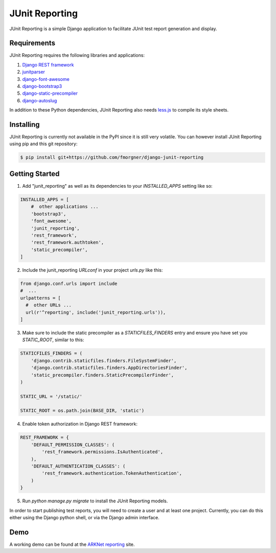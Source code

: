 ===============
JUnit Reporting
===============

JUnit Reporting is a simple Django application to facilitate JUnit test report
generation and display.

Requirements
------------

JUnit Reporting requires the following libraries and applications:

1. `Django REST framework <http://www.django-rest-framework.org/>`_
2. `junitparser <https://pypi.python.org/pypi/junitparser>`_
3. `django-font-awesome <https://pypi.python.org/pypi/django-font-awesome>`_
4. `django-bootstrap3 <https://pypi.python.org/pypi/django-bootstrap3>`_
5. `django-static-precompiler <https://pypi.python.org/pypi/django-static-precompiler>`_
6. `django-autoslug <https://pypi.python.org/pypi/django-autoslug>`_

In addition to these Python dependencies, JUnit Reporting also needs
`less.js <https://www.npmjs.com/package/less>`_ to compile its style sheets.

Installing
----------

JUnit Reporting is currently not available in the PyPI since it is still very
volatile. You can however install JUnit Reporting using pip and this git
repository:

.. code-block:: sh

  $ pip install git+https://github.com/fmorgner/django-junit-reporting

Getting Started
---------------

1. Add "junit_reporting" as well as its dependencies to your `INSTALLED_APPS`
   setting like so:

.. code-block:: python

  INSTALLED_APPS = [
      #  other applications ...
      'bootstrap3',
      'font_awesome',
      'junit_reporting',
      'rest_framework',
      'rest_framework.authtoken',
      'static_precompiler',
  ]

2. Include the junit_reporting `URLconf` in your project `urls.py` like this:

.. code-block:: python

  from django.conf.urls import include
  #  ...
  urlpatterns = [
    #  other URLs ...
    url(r'^reporting', include('junit_reporting.urls')),
  ]

3. Make sure to include the static precompiler as a `STATICFILES_FINDERS` entry
   and ensure you have set you `STATIC_ROOT`, similar to this:

.. code-block:: python

  STATICFILES_FINDERS = (
      'django.contrib.staticfiles.finders.FileSystemFinder',
      'django.contrib.staticfiles.finders.AppDirectoriesFinder',
      'static_precompiler.finders.StaticPrecompilerFinder',
  )

  STATIC_URL = '/static/'

  STATIC_ROOT = os.path.join(BASE_DIR, 'static')

4. Enable token authorization in Django REST framework:

.. code-block:: python

  REST_FRAMEWORK = {
      'DEFAULT_PERMISSION_CLASSES': (
          'rest_framework.permissions.IsAuthenticated',
      ),
      'DEFAULT_AUTHENTICATION_CLASSES': (
          'rest_framework.authentication.TokenAuthentication',
      )
  }

5. Run `python manage.py migrate` to install the JUnit Reporting models.

In order to start publishing test reports, you will need to create a user and at
least one project. Currently, you can do this either using the Django python
shell, or via the Django admin interface.

Demo
----

A working demo can be found at the `ARKNet reporting <https://reporting.arknet.ch>`_
site.
